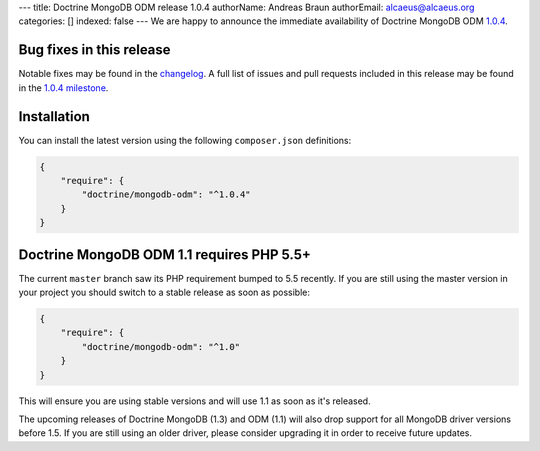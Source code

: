 ---
title: Doctrine MongoDB ODM release 1.0.4
authorName: Andreas Braun
authorEmail: alcaeus@alcaeus.org
categories: []
indexed: false
---
We are happy to announce the immediate availability of Doctrine MongoDB ODM
`1.0.4 <https://github.com/doctrine/mongodb-odm/releases/tag/1.0.4>`__.

Bug fixes in this release
-------------------------

Notable fixes may be found in the
`changelog <https://github.com/doctrine/mongodb-odm/blob/master/CHANGELOG-1.0.md#104-2015-12-15>`__.
A full list of issues and pull requests included in this release may be found
in the
`1.0.4 milestone <https://github.com/doctrine/mongodb-odm/issues?q=milestone%3A1.0.4>`__.

Installation
------------

You can install the latest version using the following ``composer.json`` definitions:

.. code-block:: json

  {
      "require": {
          "doctrine/mongodb-odm": "^1.0.4"
      }
  }

Doctrine MongoDB ODM 1.1 requires PHP 5.5+
------------------------------------------

The current ``master`` branch saw its PHP requirement bumped to 5.5 recently. If
you are still using the master version in your project you should switch to a
stable release as soon as possible:

.. code-block:: json

  {
      "require": {
          "doctrine/mongodb-odm": "^1.0"
      }
  }

This will ensure you are using stable versions and will use 1.1 as soon as it's
released.

The upcoming releases of Doctrine MongoDB (1.3) and ODM (1.1) will also drop
support for all MongoDB driver versions before 1.5. If you are still using an
older driver, please consider upgrading it in order to receive future updates.
